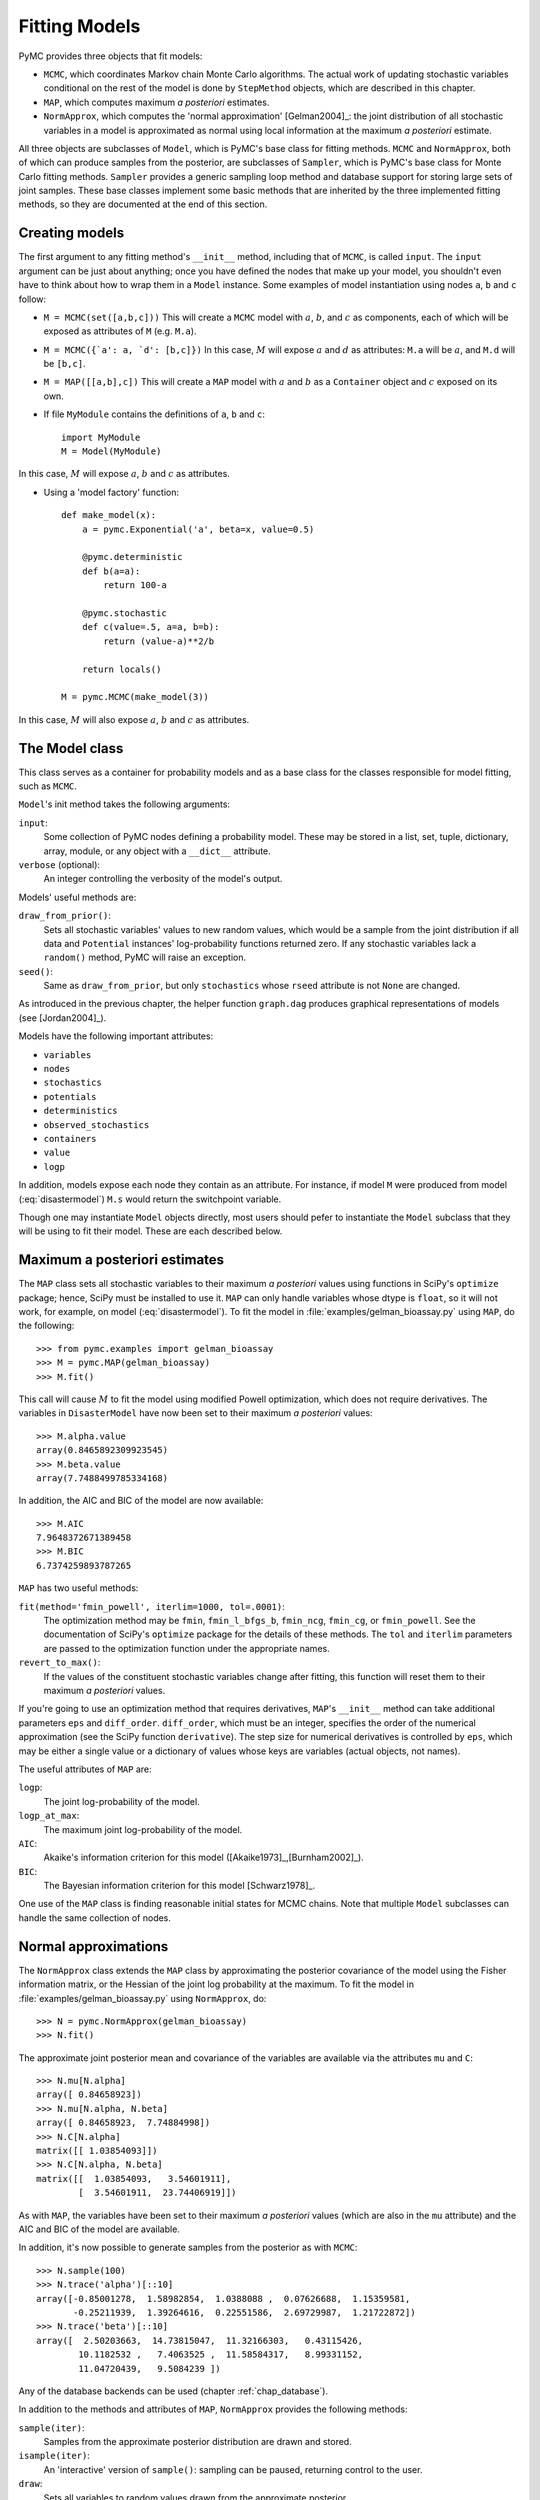 .. _chap_modelfitting:

**************
Fitting Models
**************

PyMC provides three objects that fit models:

* ``MCMC``, which coordinates Markov chain Monte Carlo algorithms. The actual 
  work of updating stochastic variables conditional on the rest of the model is 
  done by ``StepMethod`` objects, which are described in this chapter.

* ``MAP``, which computes maximum *a posteriori* estimates.

* ``NormApprox``, which computes the 'normal approximation' [Gelman2004]_: the 
  joint distribution of all stochastic variables in a model is approximated as 
  normal using local information at the maximum *a posteriori* estimate.

All three objects are subclasses of ``Model``, which is PyMC's base class for 
fitting methods. ``MCMC`` and ``NormApprox``, both of which can produce samples 
from the posterior, are subclasses of ``Sampler``, which is PyMC's base class 
for Monte Carlo fitting methods. ``Sampler`` provides a generic sampling loop 
method and database support for storing large sets of joint samples. These base 
classes implement some basic methods that are inherited by the three 
implemented fitting methods, so they are documented at the end of this section.


.. _sec_modelinstantiation:

Creating models
===============

The first argument to any fitting method's ``__init__`` method, including that 
of ``MCMC``, is called ``input``. The ``input`` argument can be just about 
anything; once you have defined the nodes that make up your model, you 
shouldn't even have to think about how to wrap them in a ``Model`` instance. 
Some examples of model instantiation using nodes ``a``, ``b`` and ``c`` follow:

* ``M = MCMC(set([a,b,c]))`` This will create a ``MCMC`` model with :math:`a`, :math:`b`, and :math:`c` as components, each of which will be exposed as attributes of ``M`` (e.g. ``M.a``).

* ``M = MCMC({`a': a, `d': [b,c]})`` In this case, :math:`M` will expose 
  :math:`a` and :math:`d` as attributes: ``M.a`` will be :math:`a`, and ``M.d`` 
  will be ``[b,c]``.

* ``M = MAP([[a,b],c])`` This will create a ``MAP`` model with :math:`a` and :math:`b` as a ``Container`` object and :math:`c` exposed on its own.

* If file ``MyModule`` contains the definitions of ``a``, ``b`` and ``c``::

    import MyModule
    M = Model(MyModule)

In this case, :math:`M` will expose :math:`a`, :math:`b` and :math:`c` as 
attributes.

* Using a 'model factory' function::

    def make_model(x):
        a = pymc.Exponential('a', beta=x, value=0.5)

        @pymc.deterministic
        def b(a=a):
            return 100-a

        @pymc.stochastic
        def c(value=.5, a=a, b=b):
            return (value-a)**2/b

        return locals()

    M = pymc.MCMC(make_model(3))

In this case, :math:`M` will also expose :math:`a`, :math:`b` and :math:`c` as 
attributes.


.. _sec_model:

The Model class
===============

This class serves as a container for probability models and as a base class for 
the classes responsible for model fitting, such as ``MCMC``.

``Model``'s init method takes the following arguments:

``input``:
   Some collection of PyMC nodes defining a probability model. These may be 
   stored in a list, set, tuple, dictionary, array, module, or any object with 
   a ``__dict__`` attribute.

``verbose`` (optional):
   An integer controlling the verbosity of the model's output.

Models' useful methods are:

``draw_from_prior()``:
   Sets all stochastic variables' values to new random values, which would be a 
   sample from the joint distribution if all data and ``Potential`` instances' 
   log-probability functions returned zero. If any stochastic variables lack a 
   ``random()`` method, PyMC will raise an exception.

``seed()``:
   Same as ``draw_from_prior``, but only ``stochastics`` whose ``rseed`` 
   attribute is not ``None`` are changed.

As introduced in the previous chapter, the helper function ``graph.dag`` 
produces graphical representations of models (see [Jordan2004]_).

Models have the following important attributes:

* ``variables``

* ``nodes``

* ``stochastics``

* ``potentials``

* ``deterministics``

* ``observed_stochastics``

* ``containers``

* ``value``

* ``logp``

In addition, models expose each node they contain as an attribute. For 
instance, if model ``M`` were produced from model (:eq:`disastermodel`) ``M.s`` 
would return the switchpoint variable.

Though one may instantiate ``Model`` objects directly, most users should pefer
to instantiate the ``Model`` subclass that they will be using to fit their model. 
These are each described below.

.. _sec_map:

Maximum a posteriori estimates
==============================

The ``MAP`` class sets all stochastic variables to their maximum *a posteriori* 
values using functions in SciPy's ``optimize`` package; hence, SciPy must be 
installed to use it. ``MAP`` can only handle variables whose dtype is 
``float``, so it will not work, for example, on model (:eq:`disastermodel`). To 
fit the model in :file:`examples/gelman_bioassay.py` using ``MAP``, do the 
following::

    >>> from pymc.examples import gelman_bioassay
    >>> M = pymc.MAP(gelman_bioassay)
    >>> M.fit()

This call will cause :math:`M` to fit the model using modified Powell optimization, 
which does not require derivatives. The variables in ``DisasterModel`` have now 
been set to their maximum *a posteriori* values::

    >>> M.alpha.value
    array(0.8465892309923545)
    >>> M.beta.value
    array(7.7488499785334168)

In addition, the AIC and BIC of the model are now available::

    >>> M.AIC
    7.9648372671389458
    >>> M.BIC
    6.7374259893787265

``MAP`` has two useful methods:

``fit(method='fmin_powell', iterlim=1000, tol=.0001)``:
   The optimization method may be ``fmin``, ``fmin_l_bfgs_b``, ``fmin_ncg``, 
   ``fmin_cg``, or ``fmin_powell``. See the documentation of SciPy's 
   ``optimize`` package for the details of these methods. The ``tol`` and 
   ``iterlim`` parameters are passed to the optimization function under the 
   appropriate names.

``revert_to_max()``:
   If the values of the constituent stochastic variables change after fitting, 
   this function will reset them to their maximum *a posteriori* values.

If you're going to use an optimization method that requires derivatives, 
``MAP``'s ``__init__`` method can take additional parameters ``eps`` and 
``diff_order``. ``diff_order``, which must be an integer, specifies the order 
of the numerical approximation (see the SciPy function ``derivative``). The 
step size for numerical derivatives is controlled by ``eps``, which may be 
either a single value or a dictionary of values whose keys are variables 
(actual objects, not names).

The useful attributes of ``MAP`` are:

``logp``:
   The joint log-probability of the model.

``logp_at_max``:
   The maximum joint log-probability of the model.

``AIC``:
   Akaike's information criterion for this model 
   ([Akaike1973]_,[Burnham2002]_).

``BIC``:
   The Bayesian information criterion for this model [Schwarz1978]_.

One use of the ``MAP`` class is finding reasonable initial states for MCMC 
chains. Note that multiple ``Model`` subclasses can handle the same collection 
of nodes.


.. _sec_norm-approx:

Normal approximations
=====================

The ``NormApprox`` class extends the ``MAP`` class by approximating the 
posterior covariance of the model using the Fisher information matrix, or the 
Hessian of the joint log probability at the maximum. To fit the model in 
:file:`examples/gelman_bioassay.py` using ``NormApprox``, do::

    >>> N = pymc.NormApprox(gelman_bioassay)
    >>> N.fit()

The approximate joint posterior mean and covariance of the variables are 
available via the attributes ``mu`` and ``C``::

    >>> N.mu[N.alpha]
    array([ 0.84658923])
    >>> N.mu[N.alpha, N.beta]
    array([ 0.84658923,  7.74884998])
    >>> N.C[N.alpha]
    matrix([[ 1.03854093]])
    >>> N.C[N.alpha, N.beta]
    matrix([[  1.03854093,   3.54601911],
            [  3.54601911,  23.74406919]])

As with ``MAP``, the variables have been set to their maximum *a posteriori* 
values (which are also in the ``mu`` attribute) and the AIC and BIC of the 
model are available.

In addition, it's now possible to generate samples from the posterior as with 
``MCMC``::

    >>> N.sample(100)
    >>> N.trace('alpha')[::10]
    array([-0.85001278,  1.58982854,  1.0388088 ,  0.07626688,  1.15359581,
           -0.25211939,  1.39264616,  0.22551586,  2.69729987,  1.21722872])
    >>> N.trace('beta')[::10]
    array([  2.50203663,  14.73815047,  11.32166303,   0.43115426,
            10.1182532 ,   7.4063525 ,  11.58584317,   8.99331152,
            11.04720439,   9.5084239 ])

Any of the database backends can be used (chapter :ref:`chap_database`).

In addition to the methods and attributes of ``MAP``, ``NormApprox`` provides 
the following methods:

``sample(iter)``:
   Samples from the approximate posterior distribution are drawn and stored.

``isample(iter)``:
   An 'interactive' version of ``sample()``: sampling can be paused, returning 
   control to the user.

``draw``:
   Sets all variables to random values drawn from the approximate posterior.

It provides the following additional attributes:

``mu``:
   A special dictionary-like object that can be keyed with multiple variables. 
   ``N.mu[p1, p2, p3]`` would return the approximate posterior mean values of 
   stochastic variables ``p1``, ``p2`` and ``p3``, raveled and concatenated to 
   form a vector.

``C``:
   Another special dictionary-like object. ``N.C[p1, p2, p3]`` would return the 
   approximate posterior covariance matrix of stochastic variables ``p1``, 
   ``p2`` and ``p3``. As with ``mu``, these variables' values are raveled and 
   concatenated before their covariance matrix is constructed.


.. _sec_mcmc:

Markov chain Monte Carlo: the MCMC class
========================================

The ``MCMC`` class implements PyMC's core business: producing 'traces' for a 
model's variables which, with careful thinning, can be considered independent 
joint samples from the posterior. See :ref:`chap_tutorial` for an example of 
basic usage.

``MCMC``'s primary job is to create and coordinate a collection of 'step 
methods', each of which is responsible for updating one or more variables. The 
available step methods are described below. Instructions on how to create your 
own step method are available in :ref:`chap_extending`.

``MCMC`` provides the following useful methods:

``sample(iter, burn, thin, tune_interval, tune_throughout, save_interval, ...)``:
   Runs the MCMC algorithm and produces the traces. The ``iter`` argument 
   controls the total number of MCMC iterations. No tallying will be done 
   during the first ``burn`` iterations; these samples will be forgotten. After 
   this burn-in period, tallying will be done each ``thin`` iterations. Tuning 
   will be done each ``tune_interval`` iterations. If 
   ``tune_throughout=False``, no more tuning will be done after the burnin 
   period. The model state will be saved every ``save_interval`` iterations, if 
   given.


``isample(iter, burn, thin, tune_interval, tune_throughout, save_interval, ...)``:
   An interactive version of ``sample``. The sampling loop may be paused at any 
   time, returning control to the user.

``use_step_method(method, *args, **kwargs)``:
   Creates an instance of step method class ``method`` to handle some 
   stochastic variables. The extra arguments are passed to the ``init`` method 
   of ``method``. Assigning a step method to a variable manually will prevent 
   the ``MCMC`` instance from automatically assigning one. However, you may 
   handle a variable with multiple step methods.

``goodness()``:
   Calculates goodness-of-fit (GOF) statistics according to [Brooks2000]_.

``save_state()``:
   Saves the current state of the sampler, including all stochastics, to the 
   database. This allows the sampler to be reconstituted at a later time to 
   resume sampling. This is not supported yet for the ``sqlite`` backend.

``restore_state()``:
   Restores the sampler to the state stored in the database.

``stats()``:
   Generate summary statistics for all nodes in the model.

``remember(trace_index)``:
   Set all variables' values from frame ``trace_index`` in the database.

MCMC samplers' step methods can be accessed via the ``step_method_dict`` 
attribute. ``M.step_method_dict[x]`` returns a list of the step methods ``M`` 
will use to handle the stochastic variable ``x``.

After sampling, the information tallied by ``M`` can be queried via 
``M.db.trace_names``. In addition to the values of variables, tuning 
information for adaptive step methods is generally tallied. These ‘traces’ can 
be plotted to verify that tuning has in fact terminated.

You can produce 'traces' for arbitrary functions with zero arguments as well. 
If you issue the command ``M._funs_to_tally['trace_name'] = f`` before sampling 
begins, then each time the model variables’ values are tallied, ``f`` will be 
called with no arguments, and the return value will be tallied. After sampling 
ends you can retrieve the trace as ``M.trace[’trace_name’]``.


.. _sec_sampler:

The Sampler class
=================

``MCMC`` is a subclass of a more general class called ``Sampler``. Samplers fit 
models with Monte Carlo fitting methods, which characterize the posterior 
distribution by approximate samples from it. They are initialized as follows: 
``Sampler(input=None, db='ram', name='Sampler', reinit_model=True, 
calc_deviance=False, verbose=0)``. The ``input`` argument is a module, list, 
tuple, dictionary, set, or object that contains all elements of the model, the 
``db`` argument indicates which database backend should be used to store the 
samples (see chapter :ref:`chap_database`), ``reinit_model`` is a boolean flag 
that indicates whether the model should be re-initialised before running, and 
``calc_deviance`` is a boolean flag indicating whether deviance should be 
calculated for the model at each iteration. Samplers have the following 
important methods:

``sample(iter, length, verbose, ...)``:
   Samples from the joint distribution. The ``iter`` argument controls how many 
   times the sampling loop will be run, and the ``length`` argument controls 
   the initial size of the database that will be used to store the samples.

``isample(iter, length, verbose, ...)``:
   The same as ``sample``, but the sampling is done interactively: you can 
   pause sampling at any point and be returned to the Python prompt to inspect 
   progress and adjust fitting parameters. While sampling is paused, the 
   following methods are useful:

``icontinue()``: 
	Continue interactive sampling.

``halt()``:
    Truncate the database and clean up.

``tally()``:
   Write all variables' current values to the database. The actual write 
   operation depends on the specified database backend.

``save_state()``:
   Saves the current state of the sampler, including all stochastics, to the 
   database. This allows the sampler to be reconstituted at a later time to 
   resume sampling. This is not supported yet for the ``sqlite`` backend.

``restore_state()``:
   Restores the sampler to the state stored in the database.

``stats()``:
   Generate summary statistics for all nodes in the model.

``remember(trace_index)``:
   Set all variables' values from frame ``trace_index`` in the database. Note 
   that the ``trace_index`` is different from the current iteration, since not 
   all samples are necessarily saved due to burning and thinning.

In addition, the sampler attribute ``deviance`` is a deterministic variable 
valued as the model's deviance at its current state.


.. _sec_stepmethod:

Step methods
============

Step method objects handle individual stochastic variables, or sometimes groups 
of them. They are responsible for making the variables they handle take single 
MCMC steps conditional on the rest of the model. Each subclass of 
``StepMethod`` implements a method called ``step()``, which is called by 
``MCMC``. Step methods with adaptive tuning parameters can optionally implement 
a method called ``tune()``, which causes them to assess performance (based on 
the acceptance rates of proposed values for the variable) so far and adjust.

The major subclasses of ``StepMethod`` are ``Metropolis``, 
``AdaptiveMetropolis`` and ``Slicer``. PyMC provides several flavors of the 
basic Metropolis steps. There are Gibbs sampling (``Gibbs``) steps, but they are not 
ready for use as of the current release, but since it is feasible to write Gibbs step 
methods for particular applications, the ``Gibbs`` base class will be documented here.

.. _metropolis:

Metropolis step methods
-----------------------

``Metropolis`` and subclasses implement Metropolis-Hastings steps. To tell an 
``MCMC`` object :math:`M` to handle a variable ``x`` with a Metropolis step 
method, you might do the following::

    M.use_step_method(pymc.Metropolis, x, proposal_sd=1., proposal_distribution='Normal')

``Metropolis`` itself handles float-valued variables, and subclasses 
``DiscreteMetropolis`` and ``BinaryMetropolis`` handle integer- and 
boolean-valued variables, respectively. Subclasses of ``Metropolis`` must 
implement the following methods:

``propose()``:
   Sets the values of the variables handled by the Metropolis step method to proposed values.

``reject()``:
   If the Metropolis-Hastings acceptance test fails, this method is called to 
   reset the values of the variables to their values before ``propose()`` was 
   called.

Note that there is no ``accept()`` method; if a proposal is accepted, the 
variables' values are simply left alone. Subclasses that use proposal 
distributions other than symmetric random-walk may specify the 'Hastings 
factor' by changing the ``hastings_factor`` method. See :ref:`chap_extending` 
for an example.

``Metropolis``' ``__init__`` method takes the following arguments:

``stochastic``:
   The variable to handle.

``proposal_sd``:
   A float or array of floats. This sets the proposal standard deviation if the 
   proposal distribution is normal.

``scale``:
   A float, defaulting to 1. If the ``scale`` argument is provided but not 
   ``proposal_sd``, ``proposal_sd`` is computed as follows::

      if all(self.stochastic.value != 0.):
          self.proposal_sd = ones(shape(self.stochastic.value)) * \
                              abs(self.stochastic.value) * scale
      else:
          self.proposal_sd = ones(shape(self.stochastic.value)) * scale

``proposal_distribution``:
   A string indicating which distribution should be used for proposals. Current 
   options are ``'Normal'`` and ``'Prior'``. 

``verbose``:
   An integer. By convention 0 indicates no output, 1 shows a progress bar 
   only, 2 provides basic feedback about the current MCMC run, while 3 and 4 
   provide low and high debugging verbosity, respectively.

Alhough the ``proposal_sd`` attribute is fixed at creation, Metropolis step 
methods adjust their initial proposal standard deviations using an attribute 
called ``adaptive_scale_factor``. When ``tune()`` is called, the acceptance 
ratio of the step method is examined, and this scale factor is updated 
accordingly. If the proposal distribution is normal, proposals will have 
standard deviation ``self.proposal_sd * self.adaptive_scale_factor``.

By default, tuning will continue throughout the sampling loop, even after the 
burnin period is over. This can be changed via the ``tune_throughout`` argument 
to ``MCMC.sample``. If an adaptive step method's ``tally`` flag is set (the 
default for ``Metropolis``), a trace of its tuning parameters will be kept. If 
you allow tuning to continue throughout the sampling loop, it is important to 
verify that the 'Diminishing Tuning' condition of [Roberts2007]_ is satisfied: 
the amount of tuning should decrease to zero, or tuning should become very 
infrequent.

If a Metropolis step method handles an array-valued variable, it proposes all 
elements independently but simultaneously. That is, it decides whether to 
accept or reject all elements together but it does not attempt to take the 
posterior correlation between elements into account. The ``AdaptiveMetropolis`` 
class (see below), on the other hand, does make correlated proposals.

.. _subsec:adaptive_metropolis:

The AdaptiveMetropolis class
----------------------------

The ``AdaptativeMetropolis`` (AM) step method works like a regular Metropolis 
step method, with the exception that its variables are block-updated using a 
multivariate jump distribution whose covariance is tuned during sampling. 
Although the chain is non-Markovian, it has correct ergodic properties (see 
[Haario2001]_).

To tell an ``MCMC`` object :math:`M` to handle variables ``x``, ``y`` 
and :math:`z` with an ``AdaptiveMetropolis`` instance, you might do the 
following::

   M.use_step_method(pymc.AdaptiveMetropolis, [x,y,z], \
                      scales={'x':1, 'y':2, 'z':.5}, delay=10000)

``AdaptativeMetropolis``'s init method takes the following arguments:

``stochastics``:
   The stochastic variables to handle. These will be updated jointly.

``cov`` (optional):
   An initial covariance matrix. Defaults to the identity matrix, adjusted 
   according to the ``scales`` argument.

``delay`` (optional):
   The number of iterations to delay before computing the empirical covariance 
   matrix.

``scales`` (optional):
   The initial covariance matrix will be diagonal, and its diagonal elements 
   will be set to ``scales`` times the stochastics' values, squared.

``interval`` (optional):
   The number of iterations between updates of the covariance matrix. Defaults 
   to 1000.

``greedy`` (optional):
   If ``True``, only accepted jumps will be counted toward the delay before the 
   covariance is first computed. Defaults to ``True``.

``verbose``:
   An integer from 0 to 4 controlling the verbosity of the step method's 
   printed output.
	
``shrink_if_necessary`` (optional): 
    Whether the proposal covariance should be shrunk if the acceptance rate 
    becomes extremely small.

In this algorithm, jumps are proposed from a multivariate normal distribution 
with covariance matrix :math:`\Sigma`. The algorithm first iterates until 
``delay`` samples have been drawn (if ``greedy`` is true, until ``delay`` jumps 
have been accepted). At this point, :math:`\Sigma` is given the value of the 
empirical covariance of the trace so far and sampling resumes. The covariance 
is then updated each ``interval`` iterations throughout the entire sampling run 
[#]_. It is this constant adaptation of the proposal distribution that makes 
the chain non-Markovian.

The DiscreteMetropolis class
----------------------------

This class is just like ``Metropolis``, but specialized to handle 
``Stochastic`` instances with dtype ``int``. The jump proposal distribution can 
either be ``'Normal'``, ``'Prior'`` or ``'Poisson'`` (the default). In the 
normal case, the proposed value is drawn from a normal distribution centered at 
the current value and then rounded to the nearest integer.

The BinaryMetropolis class
--------------------------

This class is specialized to handle ``Stochastic`` instances with dtype 
``bool``.

For array-valued variables, ``BinaryMetropolis`` can be set to propose from the 
prior by passing in ``dist="Prior"``. Otherwise, the argument ``p_jump`` of the 
init method specifies how probable a change is. Like ``Metropolis``' attribute 
``proposal_sd``, ``p_jump`` is tuned throughout the sampling loop via 
``adaptive_scale_factor``.

For scalar-valued variables, ``BinaryMetropolis`` behaves like a Gibbs sampler, 
since this requires no additional expense. The ``p_jump`` and 
``adaptive_scale_factor`` parameters are not used in this case.

The Slicer class
----------------

The ``Slicer`` class implements Slice sampling ([Neal2003]_). To tell an 
``MCMC`` object :math:`M` to handle a variable ``x`` with a Slicer step 
method, you might do the following::

    M.use_step_method(pymc.Slicer, x, w=10, m=10000, doubling=True)


``Slicer``'s init method takes the following arguments:

``stochastics``:
   The stochastic variables to handle. These will be updated jointly.

``w`` (optional):
   The initial width of the horizontal slice (Defaults to 1). This will be updated 
   via either stepping-out or doubling procedures.

``m`` (optional):
   The multiplier defining the maximum slice size as :math:`mw` (Defaults to 1000).

``tune`` (optional):
   A flag indicating whether to tune the initial slice width (Defaults to ``True``).

``doubling`` (optional):
   A flag for using doubling procedure instead of stepping out (Defaults to ``False``)

``tally`` (optional):
   Flag for recording values for trace (Defaults to ``True``).

``verbose``:
   An integer from -1 to 4 controlling the verbosity of the step method's 
   printed output (Defaults to -1).

The ***slice sampler*** generates posterior samples by alternately drawing "slices" from
the vertical (y) and horizontal (x) planes of a distribution. It first samples from the
conditional distribution for ``y`` given some current value of ``x``, which is
uniform over the :math:`(0, f (x))`. Conditional on this value for ``y``, it then
samples ``x``, which is uniform on :math:`S = {x : y < f (x)}`; that is the “slice”
defined by the ``y`` value. Hence, this algorithm automatically adapts its to the
local characteristics of the posterior.

The steps required to perform a single iteration of the slice sampler to update the
current value of :math:`x_i` is as follows:

1. Sample ``y`` uniformly on :math:`(0,f(x_i))`. 
2. Use this value ``y`` to define a horizontal *slice* :math:`S = \{x : y < f (x)\}`. 
3. Establish an interval, :math:`I = (x_{a}, x_{b})`, around :math:`x_i` that contains most of the slice.
4. Sample :math:`x_{i+1}` from the region of the slice overlaping ``I``.

Hence, slice sampling employs an *auxilliary variable* (``y``) that is not retained at the
end of the iteration. Note that in practice one may operate on the log scale such that
:math:`g(x) = \log(f (x))` to avoid floating-point underflow. In this case, the auxiliary
variable becomes :math:`z = log(y) = g(x_i) − e`, where :math:`e \sim \text{Exp}(1)`,
resulting in the slice :math:`S = \{x : z < g(x)\}`.

There are many ways of establishing and sampling from the interval ``I``, with the only
restriction being that the resulting Markov chain leaves :math:`f(x)` invariant. The
objective is to include as much of the slice as possible, so that the potential step
size can be large, but not (much) larger than the slice, so that the sampling of
invalid points is minimized. Ideally, we would like it to be the slice itself, but it
may not always be feasible to determine (and certainly not automatically).

One method for determining a sampling interval for :math:`x_{i+1}` involves specifying an
initial "guess" at the slice width ``w``, and iteratively moving the endpoints out
(growing the interval) until either (1) the interval reaches a maximum pre-specified
width or (2) ``y`` is less than the :math:`f(x)` evaluated both at the left and the
right interval endpoints. This is the *stepping out* method. The efficiency of
stepping out depends largely on the ability to pick a reasonable interval `w` from
which to sample. Otherwise, the *doubling* procedure may be preferable, as it can be
expanded faster. It simply doubles the size of the interval until both endpoints
are outside the slice. 

.. _gibbs:

Gibbs step methods
==================


Gibbs step methods handle conjugate submodels. These models usually have two 
components: the `parent' and the `children'. For example, a gamma-distributed 
variable serving as the precision of several normally-distributed variables is 
a conjugate submodel; the gamma variable is the parent and the normal variables 
are the children.

This section describes PyMC's current scheme for Gibbs step methods, several of 
which are in a semi-working state in the sandbox. It is meant to be as generic 
as possible to minimize code duplication, but it is admittedly complicated. 
Feel free to subclass ``StepMethod`` directly when writing Gibbs step methods 
if you prefer.

Gibbs step methods that subclass PyMC's ``Gibbs`` should define the following 
class attributes:

``child_class``:
	The class of the children in the submodels the step method can handle.
	
``parent_class``:
	The class of the parent.
	
``parent_label``: 
	The label the children would apply to the parent in a conjugate submodel. 	
	In the gamma-normal example, this would be ``tau``.

``linear_OK``:
	A flag indicating whether the children can use linear combinations 
	involving the parent as their actual parent without destroying the 
	conjugacy.

A subclass of ``Gibbs`` that defines these attributes only needs to implement a 
``propose()`` method, which will be called by ``Gibbs.step()``. The resulting 
step method will be able to handle both conjugate and 'non-conjugate' cases. 
The conjugate case corresponds to an actual conjugate submodel. In the 
nonconjugate case all the children are of the required class, but the parent is 
not. In this case the parent's value is proposed from the likelihood and 
accepted based on its prior. The acceptance rate in the nonconjugate case will 
be less than one.

The inherited class method ``Gibbs.competence`` will determine the new step 
method's ability to handle a variable ``x`` by checking whether:

* all ``x``'s children are of class ``child_class``, and either apply 
  ``parent_label`` to `x` directly or (if ``linear_OK=True``) to a 
  ``LinearCombination`` object (:ref:`chap_modelbuilding`), one of whose 
  parents contains ``x``.

* ``x`` is of class ``parent_class``

If both conditions are met, ``pymc.conjugate_Gibbs_competence`` will be 
returned. If only the first is met, ``pymc.nonconjugate_Gibbs_competence`` will 
be returned.

.. _subsec:granularity:

Granularity of step methods: one-at-a-time vs. block updating
-------------------------------------------------------------

There is currently no way for a stochastic variable to compute individual terms 
of its log-probability; it is computed all together. This means that updating 
the elements of a array-valued variable individually would be inefficient, so 
all existing step methods update array-valued variables together, in a block 
update.

To update an array-valued variable's elements individually, simply break it up 
into an array of scalar-valued variables. Instead of this::

    A = pymc.Normal('A', value=zeros(100), mu=0., tau=1.)

do this::

    A = [pymc.Normal('A_%i'%i, value=0., mu=0., tau=1.) for i in range(100)]

An individual step method will be assigned to each element of ``A`` in the 
latter case, and the elements will be updated individually. Note that ``A`` can 
be broken up into larger blocks if desired.

Automatic assignment of step methods
------------------------------------

Every step method subclass (including user-defined ones) that does not require 
any ``__init__`` arguments other than the stochastic variable to be handled 
adds itself to a list called ``StepMethodRegistry`` in the PyMC namespace. If a 
stochastic variable in an ``MCMC`` object has not been explicitly assigned a 
step method, each class in ``StepMethodRegistry`` is allowed to examine the 
variable.

To do so, each step method implements a class method called 
``competence(stochastic)``, whose only argument is a single stochastic 
variable. These methods return values from 0 to 3; 0 meaning the step method 
cannot safely handle the variable and 3 meaning it will most likely perform 
well for variables like this. The ``MCMC`` object assigns the step method that 
returns the highest competence value to each of its stochastic variables.

.. rubric:: Footnotes

.. [#] The covariance is estimated recursively from the previous value and the last
   ``interval`` samples, instead of computing it each time from the entire trace.
